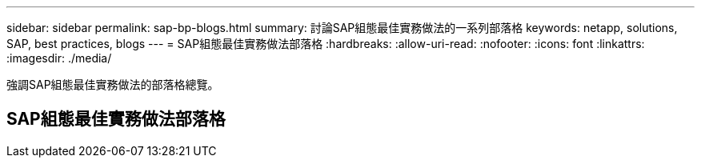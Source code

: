 ---
sidebar: sidebar 
permalink: sap-bp-blogs.html 
summary: 討論SAP組態最佳實務做法的一系列部落格 
keywords: netapp, solutions, SAP, best practices, blogs 
---
= SAP組態最佳實務做法部落格
:hardbreaks:
:allow-uri-read: 
:nofooter: 
:icons: font
:linkattrs: 
:imagesdir: ./media/


[role="lead"]
強調SAP組態最佳實務做法的部落格總覽。



== SAP組態最佳實務做法部落格
